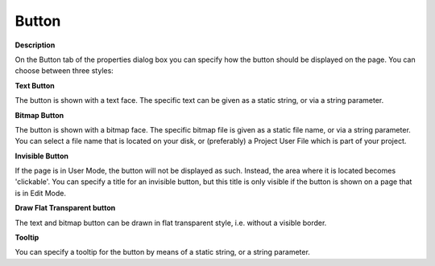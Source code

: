 

.. _Button_Button_Properties_-_Button:


Button
======

**Description** 

On the Button tab of the properties dialog box you can specify how the button should be displayed on the page. You can choose between three styles:



**Text Button** 

The button is shown with a text face. The specific text can be given as a static string, or via a string parameter.



**Bitmap Button** 

The button is shown with a bitmap face. The specific bitmap file is given as a static file name, or via a string parameter. You can select a file name that is located on your disk, or (preferably) a Project User File which is part of your project.



**Invisible Button** 

If the page is in User Mode, the button will not be displayed as such. Instead, the area where it is located becomes 'clickable'. You can specify a title for an invisible button, but this title is only visible if the button is shown on a page that is in Edit Mode.



**Draw Flat Transparent button** 

The text and bitmap button can be drawn in flat transparent style, i.e. without a visible border.



**Tooltip** 

You can specify a tooltip for the button by means of a static string, or a string parameter.







